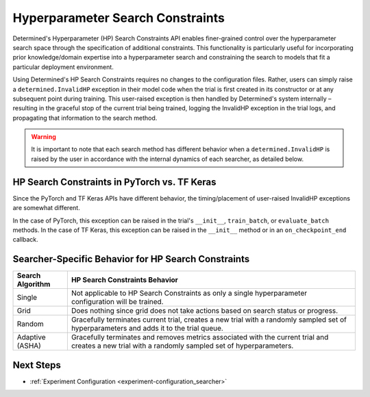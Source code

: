 .. _topic-guides_hp-constraints-det:

###################################
 Hyperparameter Search Constraints
###################################

Determined's Hyperparameter (HP) Search Constraints API enables finer-grained control over the
hyperparameter search space through the specification of additional constraints. This functionality
is particularly useful for incorporating prior knowledge/domain expertise into a hyperparameter
search and constraining the search to models that fit a particular deployment environment.

Using Determined's HP Search Constraints requires no changes to the configuration files. Rather,
users can simply raise a ``determined.InvalidHP`` exception in their model code when the trial is
first created in its constructor or at any subsequent point during training. This user-raised
exception is then handled by Determined's system internally – resulting in the graceful stop of the
current trial being trained, logging the InvalidHP exception in the trial logs, and propagating that
information to the search method.

.. warning::

   It is important to note that each search method has different behavior when a
   ``determined.InvalidHP`` is raised by the user in accordance with the internal dynamics of each
   searcher, as detailed below.

***********************************************
 HP Search Constraints in PyTorch vs. TF Keras
***********************************************

Since the PyTorch and TF Keras APIs have different behavior, the timing/placement of user-raised
InvalidHP exceptions are somewhat different.

In the case of PyTorch, this exception can be raised in the trial's ``__init__``, ``train_batch``,
or ``evaluate_batch`` methods. In the case of TF Keras, this exception can be raised in the
``__init__`` method or in an ``on_checkpoint_end`` callback.

******************************************************
 Searcher-Specific Behavior for HP Search Constraints
******************************************************

.. list-table::
   :header-rows: 1

   -  -  Search Algorithm
      -  HP Search Constraints Behavior

   -  -  Single
      -  Not applicable to HP Search Constraints as only a single hyperparameter configuration will
         be trained.

   -  -  Grid
      -  Does nothing since grid does not take actions based on search status or progress.

   -  -  Random
      -  Gracefully terminates current trial, creates a new trial with a randomly sampled set of
         hyperparameters and adds it to the trial queue.

   -  -  Adaptive (ASHA)
      -  Gracefully terminates and removes metrics associated with the current trial and creates a
         new trial with a randomly sampled set of hyperparameters.

************
 Next Steps
************

-  :ref:`Experiment Configuration <experiment-configuration_searcher>`
